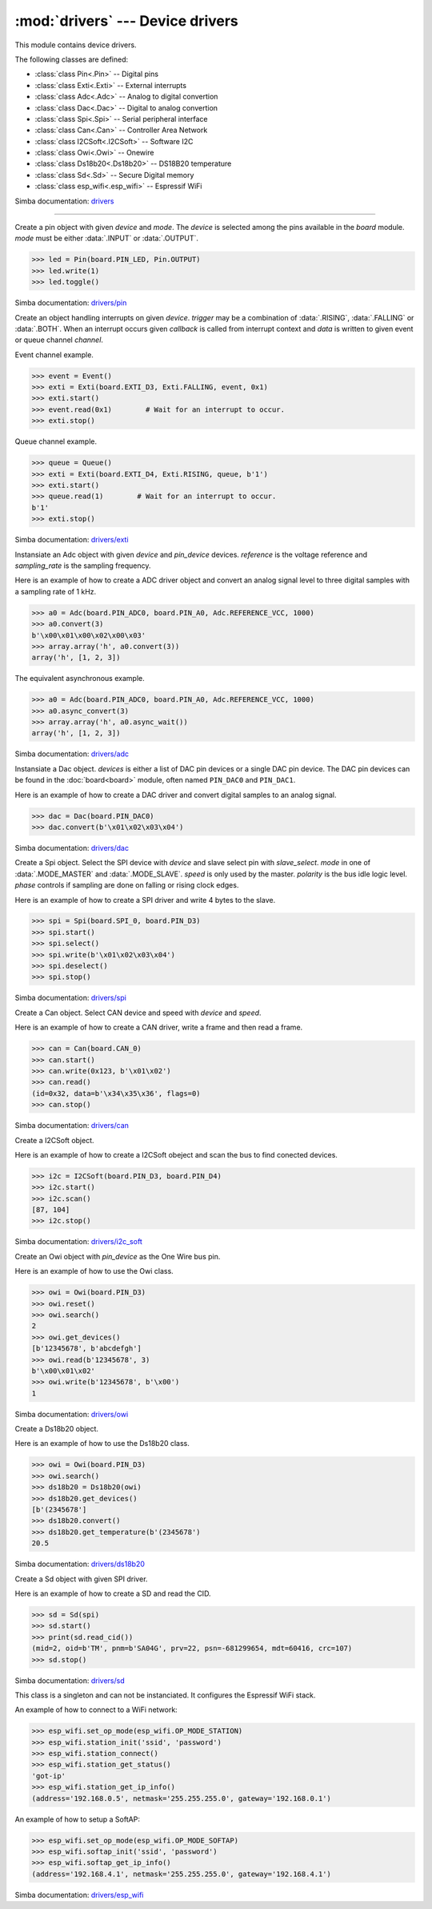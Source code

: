 :mod:`drivers` --- Device drivers
=================================

.. module:: drivers
   :synopsis: Device drivers.

This module contains device drivers.

The following classes are defined:

- :class:`class Pin<.Pin>` -- Digital pins
- :class:`class Exti<.Exti>` -- External interrupts
- :class:`class Adc<.Adc>` -- Analog to digital convertion
- :class:`class Dac<.Dac>` -- Digital to analog convertion
- :class:`class Spi<.Spi>` -- Serial peripheral interface
- :class:`class Can<.Can>` -- Controller Area Network
- :class:`class I2CSoft<.I2CSoft>` -- Software I2C
- :class:`class Owi<.Owi>` -- Onewire
- :class:`class Ds18b20<.Ds18b20>` -- DS18B20 temperature
- :class:`class Sd<.Sd>` -- Secure Digital memory
- :class:`class esp_wifi<.esp_wifi>` -- Espressif WiFi

Simba documentation: `drivers`_

----------------------------------------------


.. class:: drivers.Pin(device, mode)

   Create a pin object with given `device` and `mode`. The `device` is
   selected among the pins available in the `board` module. `mode`
   must be either :data:`.INPUT` or :data:`.OUTPUT`.

   .. code-block:: python

      >>> led = Pin(board.PIN_LED, Pin.OUTPUT)
      >>> led.write(1)
      >>> led.toggle()

   Simba documentation: `drivers/pin`_


   .. method:: read()

      Read the current pin value and return it as an integer. Returns
      0 if the pin is low and 1 if the pin is high.


   .. method:: write(value)

      Write the logic level `value` to the pin. `value` must be an
      object that can be converted to an integer. The value is either
      0 or 1, where 0 is low and 1 is high.


   .. method:: toggle()

      Toggle the pin output value (high/low).


   .. method:: set_mode(mode)

      Set the pin mode to given mode `mode`. The mode must be either
      :data:`.INPUT` or :data:`.OUTPUT`.


   .. data:: INPUT

      Input pin mode.


   .. data:: OUTPUT

      Output pin mode.


.. class:: drivers.Exti(device, trigger, channel=None, data=None, callback=None)

   Create an object handling interrupts on given `device`. `trigger`
   may be a combination of :data:`.RISING`, :data:`.FALLING` or
   :data:`.BOTH`. When an interrupt occurs given `callback` is called
   from interrupt context and `data` is written to given event or
   queue channel `channel`.

   Event channel example.

   .. code-block:: python

      >>> event = Event()
      >>> exti = Exti(board.EXTI_D3, Exti.FALLING, event, 0x1)
      >>> exti.start()
      >>> event.read(0x1)        # Wait for an interrupt to occur.
      >>> exti.stop()

   Queue channel example.

   .. code-block:: python

      >>> queue = Queue()
      >>> exti = Exti(board.EXTI_D4, Exti.RISING, queue, b'1')
      >>> exti.start()
      >>> queue.read(1)        # Wait for an interrupt to occur.
      b'1'
      >>> exti.stop()

   Simba documentation: `drivers/exti`_


   .. method:: start()

      Start the interrupt handler.


   .. method:: stop()

      Stop the interrupt handler.


   .. data:: RISING

      Trigger an interrupt on rising edges.


   .. data:: FALLING

      Trigger an interrupt on falling edges.


   .. data:: BOTH

      Trigger an interrupt on both rising and falling edges.


.. class:: drivers.Adc(device, pin_device, reference, sampling_rate)

   Instansiate an Adc object with given `device` and `pin_device`
   devices. `reference` is the voltage reference and `sampling_rate`
   is the sampling frequency.

   Here is an example of how to create a ADC driver object and convert
   an analog signal level to three digital samples with a sampling
   rate of 1 kHz.

   .. code-block:: python

      >>> a0 = Adc(board.PIN_ADC0, board.PIN_A0, Adc.REFERENCE_VCC, 1000)
      >>> a0.convert(3)
      b'\x00\x01\x00\x02\x00\x03'
      >>> array.array('h', a0.convert(3))
      array('h', [1, 2, 3])

   The equivalent asynchronous example.

   .. code-block:: python

      >>> a0 = Adc(board.PIN_ADC0, board.PIN_A0, Adc.REFERENCE_VCC, 1000)
      >>> a0.async_convert(3)
      >>> array.array('h', a0.async_wait())
      array('h', [1, 2, 3])

   Simba documentation: `drivers/adc`_


   .. method:: convert(number_of_samples)

      Start a synchronous convertion of an analog signal to digital
      samples. This is equivalent to :meth:`.async_convert()` +
      :meth:`.async_wait()`, but in a single function call. Returns a
      bytes object where each sample is 2 bytes.


   .. method:: async_convert(number_of_samples)

      Start an asynchronous convertion of analog signal to digital
      samples. Call :meth:`.async_wait()` to wait for the convertion
      to complete.


   .. method:: async_wait()

      Wait for an asynchronous convertion started with
      :meth:`.async_convert()` to complete. Returns a bytes object
      where each sample is 2 bytes.


   .. data:: REFERENCE_VCC

      Use VCC as reference.


.. class:: drivers.Dac(devices, sampling_rate)

   Instansiate a Dac object. `devices` is either a list of DAC pin
   devices or a single DAC pin device. The DAC pin devices can be
   found in the :doc:`board<board>` module, often named ``PIN_DAC0``
   and ``PIN_DAC1``.

   Here is an example of how to create a DAC driver and convert
   digital samples to an analog signal.

   .. code-block:: python

      >>> dac = Dac(board.PIN_DAC0)
      >>> dac.convert(b'\x01\x02\x03\x04')

   Simba documentation: `drivers/dac`_


   .. method:: convert(samples)

      Start a synchronous convertion of digital samples to an analog
      signal. This function returns when all samples have been
      converted.


   .. method:: async_convert(samples)

      Start an asynchronous convertion of digital samples to an analog
      signal. This function only blocks if the hardware is not ready
      to convert more samples. Call :meth:`.async_wait` to wait for an
      asynchronous convertion to finish.


   .. method:: async_wait()

      Wait for an ongoing asynchronous convertion to finish.


.. class:: drivers.Spi(device, slave_select, mode=MODE_MASTER, speed=SPEED_250KBPS, polarity=0, phase=0)

   Create a Spi object. Select the SPI device with `device` and slave
   select pin with `slave_select`. `mode` in one of
   :data:`.MODE_MASTER` and :data:`.MODE_SLAVE`. `speed` is only used
   by the master. `polarity` is the bus idle logic level. `phase`
   controls if sampling are done on falling or rising clock edges.

   Here is an example of how to create a SPI driver and write 4 bytes
   to the slave.

   .. code-block:: python

      >>> spi = Spi(board.SPI_0, board.PIN_D3)
      >>> spi.start()
      >>> spi.select()
      >>> spi.write(b'\x01\x02\x03\x04')
      >>> spi.deselect()
      >>> spi.stop()

   Simba documentation: `drivers/spi`_


   .. method:: start()

      Configures the SPI hardware with the settings of this object.


   .. method:: stop()

      Deconfigures the SPI hardware if given driver currently ownes
      the bus.


   .. method:: take_bus()

      In multi master application the driver must take ownership of
      the SPI bus before performing data transfers. Will re-configure
      the SPI hardware if configured by another driver.


   .. method:: give_bus()

      In multi master application the driver must give ownership of
      the SPI bus to let other masters take it.


   .. method:: select()

      Select the slave by asserting the slave select pin.


   .. method:: deselect()

      Deselect the slave by de-asserting the slave select pin.


   .. method:: transfer(write_buffer[, size])

      Simultaniuos read/write operation over the SPI bus. Writes data
      from `write_buffer` to the bus. The `size` argument can be used to
      transfer fewer bytes than the size of `write_buffer`. Returns
      the read data as a bytes object.

      The number of read and written bytes are always equal for a
      transfer.


   .. method:: transfer_into(read_buffer, write_buffer[, size])

      Same as :meth:`.transfer`, but the read data is written to
      `read_buffer`.


   .. method:: read(size)

      Read `size` bytes from the SPI bus. Returns the read data as a
      bytes object.


   .. method:: read_into(buffer[, size])

      Same as :meth:`.read`, but the read data is written to `buffer`.


   .. method:: write(buffer[, size])

      Write `size` bytes from `buffer` to the SPI bus. Writes all data
      in `buffer` is `size` is not given.


   .. data:: MODE_MASTER

      SPI master mode.


   .. data:: MODE_SLAVE

      SPI slave mode.


   .. data:: SPEED_8MBPS
   .. data:: SPEED_4MBPS
   .. data:: SPEED_2MBPS
   .. data:: SPEED_1MBPS
   .. data:: SPEED_500KBPS
   .. data:: SPEED_250KBPS
   .. data:: SPEED_125KBPS

      SPI bus speed. Only used if the driver is configured as master.


.. class:: drivers.Can(device, speed=SPEED_500KBPS)

   Create a Can object. Select CAN device and speed with `device` and
   `speed`.

   Here is an example of how to create a CAN driver, write a frame and
   then read a frame.

   .. code-block:: python

      >>> can = Can(board.CAN_0)
      >>> can.start()
      >>> can.write(0x123, b'\x01\x02')
      >>> can.read()
      (id=0x32, data=b'\x34\x35\x36', flags=0)
      >>> can.stop()

   Simba documentation: `drivers/can`_


   .. method:: start()

      Starts the CAN device.


   .. method:: stop()

      Stops the CAN device.


   .. method:: read()

      Read a frame from the CAN bus and return it as a named tuple
      with three items; `id`, `data` and `flags`. `id` is the frame id
      as an integer. `flags` contains information about the frame
      format, and possibly additional information in the
      future. `data` is a bytes object of up to 8 bytes of read frame
      data.


   .. method:: write(id, data[, flags])

      Write a frame with given `id` and `data` to the CAN bus. `id` is
      an integer and `data` is a bytes object of up to 8 bytes. Set
      :data:`.FLAGS_EXTENDED_FRAME` in `flags` to write an extended
      frame (29 bits frame id), otherwise a standard frame is written.


   .. data:: SPEED_500KBPS

      CAN bus speed.


   .. data:: FLAGS_EXTENDED_FRAME

      Extended frame flag. A 29 bits frame id will be sent/received.


.. class:: drivers.I2CSoft(scl, sda, baudrate=50000, max_clock_stretching_sleep_us=1000000, clock_stretching_sleep_us=10000)

   Create a I2CSoft object.

   Here is an example of how to create a I2CSoft obeject and scan the
   bus to find conected devices.

   .. code-block:: python

      >>> i2c = I2CSoft(board.PIN_D3, board.PIN_D4)
      >>> i2c.start()
      >>> i2c.scan()
      [87, 104]
      >>> i2c.stop()

   Simba documentation: `drivers/i2c_soft`_


   .. method:: start()

      Start the i2c soft driver. Configures the hardware.


   .. method:: stop()

      Stop the i2c soft driver. Resets the hardware.


   .. method:: read(address, size)

      Read `size` bytes from slave with address `address`.


   .. method:: read_into(address, buffer[, size])

      Read ``len(buffer)`` bytes from slave with address `address`
      into `buffer`. Give the argument `size` to read fewer bytes than
      ``len(buffer)``.


   .. method:: write(address, buffer[, size])

      Write the buffer `buffer` to slave with address `address`.


   .. method:: scan()

      Scan the bus and return a list of all found slave addresses.


.. class:: drivers.Owi(pin_device)

   Create an Owi object with `pin_device` as the One Wire bus pin.

   Here is an example of how to use the Owi class.

   .. code-block:: python

      >>> owi = Owi(board.PIN_D3)
      >>> owi.reset()
      >>> owi.search()
      2
      >>> owi.get_devices()
      [b'12345678', b'abcdefgh']
      >>> owi.read(b'12345678', 3)
      b'\x00\x01\x02'
      >>> owi.write(b'12345678', b'\x00')
      1

   Simba documentation: `drivers/owi`_


   .. method:: reset()

      Send reset on One Wire bus.


   .. method:: search()

      Search for devices on the One Wire bus. The device id of all
      found devices are stored and returned by :meth:`.get_devices`.


   .. method:: get_devices()

      Returns a list of all devices found in the latest call to
      :meth:`.search`.


   .. method:: read(device_id, size)

      Read `size` bytes from device with id `device_id`.


   .. method:: write(device_id, buffer[, size])

      Write buffer `buffer` to device with id `device_id`. Give `size`
      to write fewer bytes than the buffer size.


.. class:: drivers.Ds18b20(owi)

   Create a Ds18b20 object.

   Here is an example of how to use the Ds18b20 class.

   .. code-block:: python

      >>> owi = Owi(board.PIN_D3)
      >>> owi.search()
      >>> ds18b20 = Ds18b20(owi)
      >>> ds18b20.get_devices()
      [b'(2345678']
      >>> ds18b20.convert()
      >>> ds18b20.get_temperature(b'(2345678')
      20.5

   Simba documentation: `drivers/ds18b20`_


   .. method:: convert()

      Start temperature convertion on all sensors. A convertion takes
      about one second to finish.


   .. method:: get_devices()

      Returns a list of all DS18B20 devices found by the latest call
      to :meth:`.Owi.search`.


   .. method:: get_temperature(device_id)

      Get the temperature for given device identity. Reads the latest
      converted sample for the device with id `device_id`. Call
      :meth:`.convert` before calling this function to get the current
      temperature.


.. class:: drivers.Sd(spi)

   Create a Sd object with given SPI driver.

   Here is an example of how to create a SD and read the CID.

   .. code-block:: python

      >>> sd = Sd(spi)
      >>> sd.start()
      >>> print(sd.read_cid())
      (mid=2, oid=b'TM', pnm=b'SA04G', prv=22, psn=-681299654, mdt=60416, crc=107)
      >>> sd.stop()

   Simba documentation: `drivers/sd`_


   .. method:: start()

      Configures the SD card driver. This resets the SD card and
      performs the initialization sequence.


   .. method:: stop()

      Deconfigures the SD card driver.


   .. method:: read_cid()

      Read card CID register and return it. The CID contains card
      identification information such as Manufacturer ID, Product
      name, Product serial number and Manufacturing date.

      The return value is an object with 7 attributes:

      - mid - manufacturer ID
      - oid - OEM/Application ID
      - pnm - Product name
      - prv - Product revision
      - psn - Product serial number
      - mdt - Manufacturing date
      - crc - CRC7 checksum


   .. method:: read_csd()

      Read card CSD register and return it. The CSD contains that
      provides information regarding access to the card's contents.

      The return value is an object with 29 attributes for version 1
      cards and 24 attributes for version 2 cards:

      - ...


   .. method:: read_block(block)

      Read given block from SD card and returns it as a bytes object.


   .. method:: read_block_into(block, buffer)

      Same as :meth:`.read_block`, but the read data is written to
      `buffer`.


   .. method:: write_block(block, buffer)

      Write `buffer` to given block.


.. class:: drivers.esp_wifi()

   This class is a singleton and can not be instanciated. It
   configures the Espressif WiFi stack.

   An example of how to connect to a WiFi network:

   .. code-block:: python

      >>> esp_wifi.set_op_mode(esp_wifi.OP_MODE_STATION)
      >>> esp_wifi.station_init('ssid', 'password')
      >>> esp_wifi.station_connect()
      >>> esp_wifi.station_get_status()
      'got-ip'
      >>> esp_wifi.station_get_ip_info()
      (address='192.168.0.5', netmask='255.255.255.0', gateway='192.168.0.1')

   An example of how to setup a SoftAP:

   .. code-block:: python

      >>> esp_wifi.set_op_mode(esp_wifi.OP_MODE_SOFTAP)
      >>> esp_wifi.softap_init('ssid', 'password')
      >>> esp_wifi.softap_get_ip_info()
      (address='192.168.4.1', netmask='255.255.255.0', gateway='192.168.4.1')

   Simba documentation: `drivers/esp_wifi`_


   .. method:: set_op_mode(mode)

      Set the WiFi operating mode to `mode`. `mode` is one of
      :data:`.OP_MODE_STATION`, :data:`.OP_MODE_SOFTAP`,
      :data:`.OP_MODE_STATION_SOFTAP`.


   .. method:: get_op_mode()

      Returns the current WiFi operating mode.


   .. method:: set_phy_mode(mode)

      Set the WiFi physical mode (802.11b/g/n) to one of
      :data:`.PHY_MODE_11B`, :data:`.PHY_MODE_11G` and
      :data:`.PHY_MODE_11N`.


   .. method:: get_phy_mode()

      Returns the physical mode (802.11b/g/n).


   .. method:: softap_init(ssid, password)

      Initialize the WiFi SoftAP interface with given `ssid` and
      `password`.


   .. method:: softap_set_ip_info(info)

      Set the ip address, netmask and gateway of the WiFi SoftAP. The
      info object `info` is a three items tuple of address, netmask
      and gateway strings in IPv4 format.


   .. method:: softap_get_ip_info()

      Returns a three items tuple of the SoftAP ip address, netmask
      and gateway.


   .. method:: softap_get_number_of_connected_stations()

      Returns the number of stations connected to the SoftAP.


   .. method:: softap_get_station_info()

      Returns the information of stations connected to the SoftAP,
      including MAC and IP addresses.


   .. method:: softap_dhcp_server_start()

      Enable the SoftAP DHCP server.


   .. method:: softap_dhcp_server_stop()

      Disable the SoftAP DHCP server. The DHCP server is enabled by
      default.


   .. method:: softap_dhcp_server_status()

      Returns the SoftAP DHCP server status.


   .. method:: station_init(ssid, password[, info])

      Initialize the WiFi station.


   .. method:: station_connect()

      Connect the WiFi station to the Access Point (AP). This function
      returns before a connection has been established. Call
      `station_get_status()` periodically until it retuns ``got-ip``
      to ensure the WiFi station has been assigned an IP the the WiFi
      Access Point DHCP server.


   .. method:: station_disconnect()

      Disconnect the WiFi station from the AP.


   .. method:: station_set_ip_info(info)

      Set the ip address, netmask and gateway of the WiFi station. The
      info object `info` is a three items tuple of address, netmask
      and gateway strings in IPv4 format.


   .. method:: station_get_ip_info()

      Returns the station ip address, netmask and gateway.


   .. method:: station_set_reconnect_policy(policy)

      Set whether the station will reconnect to the AP after
      disconnection. Set `policy` to ``True`` to automatically
      reconnect and ``False`` otherwise.


   .. method:: station_get_reconnect_policy()

      Check whether the station will reconnect to the AP after
      disconnection.


   .. method:: station_get_status()

      Get the connection status of the WiFi station.


   .. method:: station_dhcp_client_start()

      Enable the station DHCP client.


   .. method:: station_dhcp_client_stop()

      Disable the station DHCP client.


   .. method:: station_dhcp_client_status()

      Get the station DHCP client status.


   .. data:: OP_MODE_NULL
   .. data:: OP_MODE_STATION
   .. data:: OP_MODE_SOFTAP
   .. data:: OP_MODE_STATION_SOFTAP

      WiFi operating modes.


   .. data:: PHY_MODE_11B
   .. data:: PHY_MODE_11G
   .. data:: PHY_MODE_11N

      WiFi physical modes.


.. _drivers: http://simba-os.readthedocs.io/en/latest/library-reference/drivers.html
.. _drivers/pin: http://simba-os.readthedocs.io/en/latest/library-reference/drivers/pin.html
.. _drivers/exti: http://simba-os.readthedocs.io/en/latest/library-reference/drivers/exti.html
.. _drivers/adc: http://simba-os.readthedocs.io/en/latest/library-reference/drivers/adc.html
.. _drivers/dac: http://simba-os.readthedocs.io/en/latest/library-reference/drivers/dac.html
.. _drivers/spi: http://simba-os.readthedocs.io/en/latest/library-reference/drivers/spi.html
.. _drivers/can: http://simba-os.readthedocs.io/en/latest/library-reference/drivers/can.html
.. _drivers/sd: http://simba-os.readthedocs.io/en/latest/library-reference/drivers/sd.html
.. _drivers/i2c_soft: http://simba-os.readthedocs.io/en/latest/library-reference/drivers/i2c_soft.html
.. _drivers/owi: http://simba-os.readthedocs.io/en/latest/library-reference/drivers/owi.html
.. _drivers/ds18b20: http://simba-os.readthedocs.io/en/latest/library-reference/drivers/ds18b20.html
.. _drivers/esp_wifi: http://simba-os.readthedocs.io/en/latest/library-reference/drivers/esp_wifi.html
